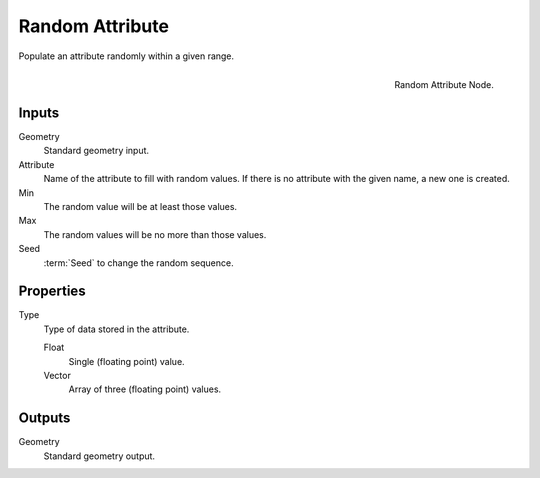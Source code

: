 .. index:: Nodes; Attribute; Random Attribute
.. _bpy.types.GeometryNodeRandomAttribute:

****************
Random Attribute
****************

Populate an attribute randomly within a given range.

.. figure:: /images/modeling_modifiers_nodes_random-attribute.png
   :align: right

   Random Attribute Node.


Inputs
======

Geometry
   Standard geometry input.

Attribute
   Name of the attribute to fill with random values.
   If there is no attribute with the given name, a new one is created.

Min
   The random value will be at least those values.

Max
   The random values will be no more than those values.

Seed
   :term:`Seed` to change the random sequence.


Properties
==========

Type
   Type of data stored in the attribute.

   Float
      Single (floating point) value.

   Vector
      Array of three (floating point) values.


Outputs
=======

Geometry
   Standard geometry output.
